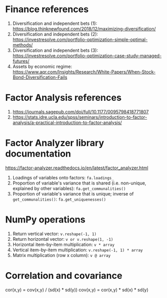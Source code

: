 #+STARTUP: showall indent
#+OPTIONS: tex:t toc:2 H:6 ^:{}

* Finance references
1. Diversification and independent bets (1): https://blog.thinknewfound.com/2018/12/maximizing-diversification/
2. Diversification and independent bets (2): https://investresolve.com/portfolio-optimization-simple-optimal-methods/
3. Diversification and independent bets (3): https://investresolve.com/portfolio-optimization-case-study-managed-futures/
4. Assets by economic regime: https://www.aqr.com/Insights/Research/White-Papers/When-Stock-Bond-Diversification-Fails

* Factor Analysis references
1. https://journals.sagepub.com/doi/full/10.1177/0095798418771807
2. https://stats.idre.ucla.edu/spss/seminars/introduction-to-factor-analysis/a-practical-introduction-to-factor-analysis/

* Factor Analyzer library documentation
https://factor-analyzer.readthedocs.io/en/latest/factor_analyzer.html
1. Loadings of variables onto factors:
    ~fa.loadings_~
2. Proportion of variable's variance that is shared (i.e. non-unique, explained by other variables):
    ~fa.get_communalities()~
3. Proportion of variable's variance that is unique; inverse of ~get_communalities()~:
    ~fa.get_uniquenesses()~

* NumPy operations
1. Return vertical vector:
   ~v.reshape(-1, 1)~
2. Return horizontal vector:
   ~v or v.reshape(1, -1)~
3. Horizontal item-by-item multiplication:
   ~v * array~
4. Vertical item-by-item multiplication:
   ~v.reshape(-1, 1) * array~
5. Matrix multiplication (row x column):
   ~v @ array~

* Correlation and covariance
cor(x,y) = cov(x,y) / (sd(x) * sd(y))
cov(x,y) = cor(x,y) * sd(x) * sd(y)
